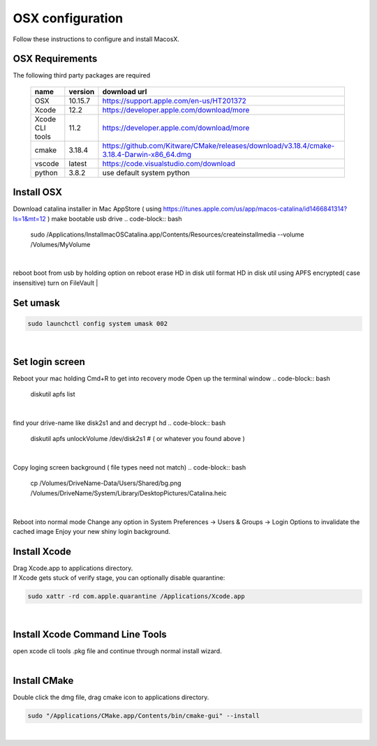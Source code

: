 =================
OSX configuration
=================

Follow these instructions to configure and install MacosX.

OSX Requirements
------------------------

The following third party packages are required

 =============== ======= ====================================================================================================
 name            version download url
 =============== ======= ====================================================================================================
 OSX             10.15.7 https://support.apple.com/en-us/HT201372
 Xcode           12.2    https://developer.apple.com/download/more
 Xcode CLI tools 11.2    https://developer.apple.com/download/more
 cmake           3.18.4  https://github.com/Kitware/CMake/releases/download/v3.18.4/cmake-3.18.4-Darwin-x86_64.dmg
 vscode          latest  https://code.visualstudio.com/download
 python          3.8.2   use default system python
 =============== ======= ====================================================================================================


Install OSX
-----------
Download catalina installer in Mac AppStore ( using https://itunes.apple.com/us/app/macos-catalina/id1466841314?ls=1&mt=12 )
make bootable usb drive
.. code-block:: bash

  sudo /Applications/Install\ macOS\ Catalina.app/Contents/Resources/createinstallmedia --volume /Volumes/MyVolume
|
reboot
boot from usb by holding option on reboot
erase HD in disk util
format HD in disk util using APFS encrypted( case insensitive)
turn on FileVault
|

Set umask
------------------------------------

.. code-block:: bash

   sudo launchctl config system umask 002
|

Set login screen
------------------------------------
Reboot your mac holding Cmd+R to get into recovery mode
Open up the terminal window
.. code-block:: bash

   diskutil apfs list
|

find your drive-name like disk2s1 and and decrypt hd
.. code-block:: bash

   diskutil apfs unlockVolume /dev/disk2s1 # ( or whatever you found above )
|

Copy loging screen background ( file types need not match)
.. code-block:: bash

   cp /Volumes/DriveName\ -\ Data/Users/Shared/bg.png /Volumes/DriveName/System/Library/Desktop\ Pictures/Catalina.heic
|
Reboot into normal mode
Change any option in System Preferences -> Users & Groups -> Login Options to invalidate the cached image
Enjoy your new shiny login background.

Install Xcode
-------------

| Drag Xcode.app to applications directory.
| If Xcode gets stuck of verify stage, you can optionally disable quarantine:

.. code-block:: bash

   sudo xattr -rd com.apple.quarantine /Applications/Xcode.app
|

Install Xcode Command Line Tools
--------------------------------

| open xcode cli tools .pkg file and continue through normal install wizard.
|

Install CMake
-------------

Double click the dmg file, drag cmake icon to applications directory.

.. code-block:: bash

   sudo "/Applications/CMake.app/Contents/bin/cmake-gui" --install
|

